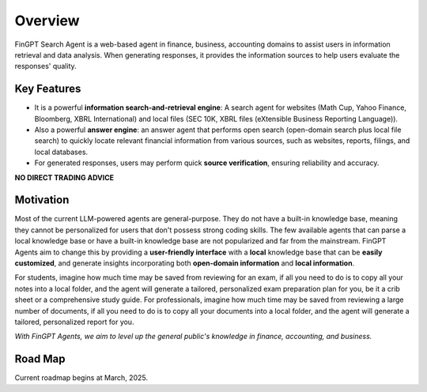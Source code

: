 Overview
========

FinGPT Search Agent is a web-based agent in finance, business, accounting domains to assist users in information retrieval and data analysis. When generating responses, it provides the information sources to help users evaluate the responses' quality.

Key Features
------------

- It is a powerful **information search-and-retrieval engine**: A search agent for websites (Math Cup, Yahoo Finance, Bloomberg, XBRL International) and local files (SEC 10K, XBRL files (eXtensible Business Reporting Language)).
- Also a powerful **answer engine**: an answer agent that performs open search (open-domain search plus local file search) to quickly locate relevant financial information from various sources, such as websites, reports, filings, and local databases.
- For generated responses, users may perform quick **source verification**, ensuring reliability and accuracy.

.. image:: _static/images/agent_mcp_interaction.jpg
   :alt: Web agent interaction diagram
   :align: left
   :width: 800px

**NO DIRECT TRADING ADVICE**

Motivation
----------

Most of the current LLM-powered agents are general-purpose. They do not have a built-in knowledge base, meaning they cannot be personalized for users that don't possess strong coding skills. The few available agents that can parse a local knowledge base or have a built-in knowledge base are not popularized and far from the mainstream. FinGPT Agents aim to change this by providing a **user-friendly interface** with a **local** knowledge base that can be **easily customized**, and generate insights incorporating both **open-domain information** and **local information**. 

For students, imagine how much time may be saved from reviewing for an exam, if all you need to do is to copy all your notes into a local folder, and the agent will generate a tailored, personalized exam preparation plan for you, be it a crib sheet or a comprehensive study guide. For professionals, imagine how much time may be saved from reviewing a large number of documents, if all you need to do is to copy all your documents into a local folder, and the agent will generate a tailored, personalized report for you. 

*With FinGPT Agents, we aim to level up the general public's knowledge in finance, accounting, and business.*

Road Map
--------

.. image:: _static/images/current_roadmap.png
   :alt: FinGPT Agents current roadmap
   :align: left
   :width: 800px

Current roadmap begins at March, 2025.

